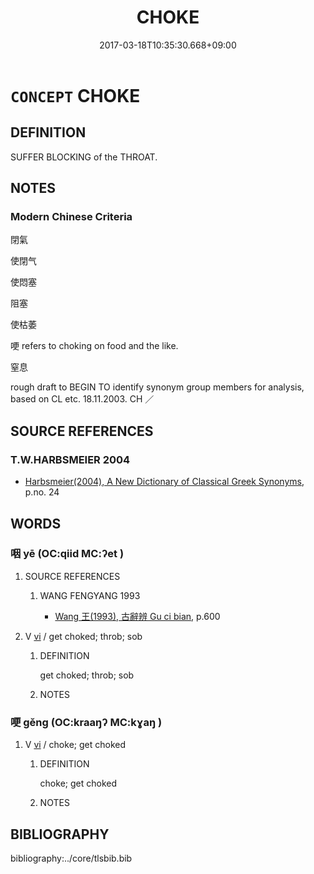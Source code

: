 # -*- mode: mandoku-tls-view -*-
#+TITLE: CHOKE
#+DATE: 2017-03-18T10:35:30.668+09:00        
#+STARTUP: content
* =CONCEPT= CHOKE
:PROPERTIES:
:CUSTOM_ID: uuid-e7560daf-beb2-4e66-adc1-eaa7c1f700a6
:TR_ZH: 令窒息
:END:
** DEFINITION

SUFFER BLOCKING of the THROAT.

** NOTES

*** Modern Chinese Criteria
閉氣

使閉气

使悶塞

阻塞

使枯萎

哽 refers to choking on food and the like.

窒息

rough draft to BEGIN TO identify synonym group members for analysis, based on CL etc. 18.11.2003. CH ／

** SOURCE REFERENCES
*** T.W.HARBSMEIER 2004
 - [[cite:T.W.HARBSMEIER-2004][Harbsmeier(2004), A New Dictionary of Classical Greek Synonyms]], p.no. 24

** WORDS
   :PROPERTIES:
   :VISIBILITY: children
   :END:
*** 咽 yē (OC:qiid MC:ʔet )
:PROPERTIES:
:CUSTOM_ID: uuid-05b58d44-17c0-4603-b398-efc895770533
:Char+: 咽(30,6/9) 
:GY_IDS+: uuid-31caed6c-e2b5-4d9c-bd54-df0a2db06577
:PY+: yē     
:OC+: qiid     
:MC+: ʔet     
:END: 
**** SOURCE REFERENCES
***** WANG FENGYANG 1993
 - [[cite:WANG-FENGYANG-1993][Wang 王(1993), 古辭辨 Gu ci bian]], p.600

**** V [[tls:syn-func::#uuid-c20780b3-41f9-491b-bb61-a269c1c4b48f][vi]] / get choked; throb; sob
:PROPERTIES:
:CUSTOM_ID: uuid-78302048-9836-47ef-b32e-b301de3767e7
:WARRING-STATES-CURRENCY: 3
:END:
****** DEFINITION

get choked; throb; sob

****** NOTES

*** 哽 gěng (OC:kraaŋʔ MC:kɣaŋ )
:PROPERTIES:
:CUSTOM_ID: uuid-36842076-d2c0-46a8-be83-2a2c61c984f6
:Char+: 哽(30,7/10) 
:GY_IDS+: uuid-cbfd6d19-042f-4d7d-93a4-5df3749be9c1
:PY+: gěng     
:OC+: kraaŋʔ     
:MC+: kɣaŋ     
:END: 
**** V [[tls:syn-func::#uuid-c20780b3-41f9-491b-bb61-a269c1c4b48f][vi]] / choke; get choked
:PROPERTIES:
:CUSTOM_ID: uuid-16ad7222-b0eb-416d-a206-6aa139bab537
:WARRING-STATES-CURRENCY: 3
:END:
****** DEFINITION

choke; get choked

****** NOTES

** BIBLIOGRAPHY
bibliography:../core/tlsbib.bib
